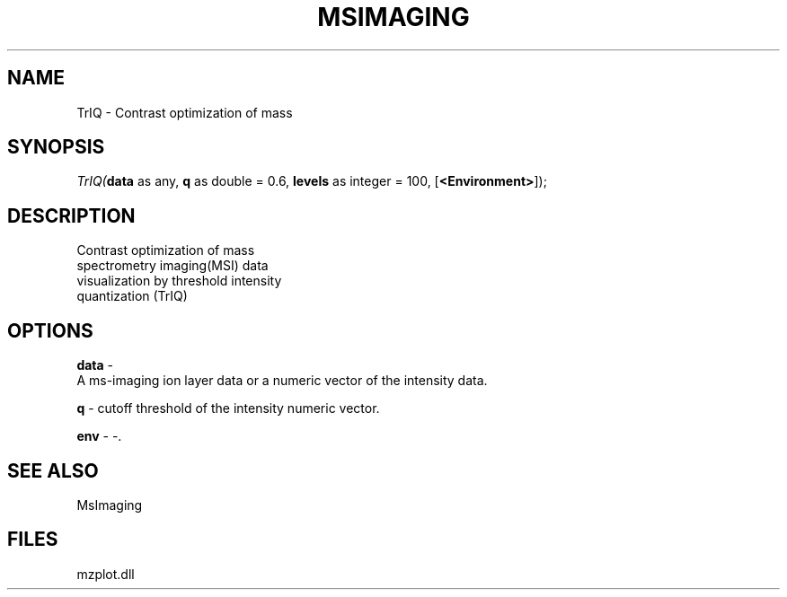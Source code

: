 .\" man page create by R# package system.
.TH MSIMAGING 1 2000-1月 "TrIQ" "TrIQ"
.SH NAME
TrIQ \- Contrast optimization of mass
.SH SYNOPSIS
\fITrIQ(\fBdata\fR as any, 
\fBq\fR as double = 0.6, 
\fBlevels\fR as integer = 100, 
[\fB<Environment>\fR]);\fR
.SH DESCRIPTION
.PP
Contrast optimization of mass
 spectrometry imaging(MSI) data
 visualization by threshold intensity
 quantization (TrIQ)
.PP
.SH OPTIONS
.PP
\fBdata\fB \fR\- 
 A ms-imaging ion layer data or a numeric vector of the intensity data.
. 
.PP
.PP
\fBq\fB \fR\- cutoff threshold of the intensity numeric vector. 
.PP
.PP
\fBenv\fB \fR\- -. 
.PP
.SH SEE ALSO
MsImaging
.SH FILES
.PP
mzplot.dll
.PP
